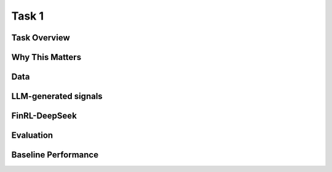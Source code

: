 =============================
Task 1
=============================

Task Overview
----------------


Why This Matters
----------------


Data
----------------


LLM-generated signals
-------------------------------------


FinRL-DeepSeek
-------------------------------------


Evaluation
----------------


Baseline Performance
----------------------------